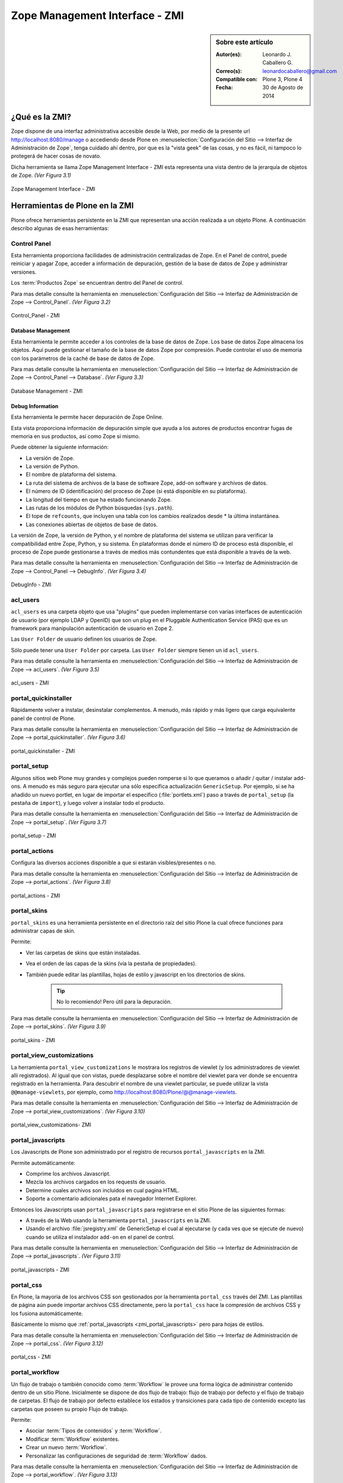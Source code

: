 .. -*- coding: utf-8 -*-

.. _zmi:

Zope Management Interface - ZMI
===============================

.. sidebar:: Sobre este artículo

    :Autor(es): Leonardo J. Caballero G.
    :Correo(s): leonardocaballero@gmail.com
    :Compatible con: Plone 3, Plone 4
    :Fecha: 30 de Agosto de 2014

.. _que_es_zmi:

¿Qué es la ZMI?
---------------

Zope dispone de una interfaz administrativa accesible desde la Web, 
por medio de la presente url http://localhost:8080/manage o accediendo 
desde Plone en :menuselection:`Configuración del Sitio --> Interfaz de Administración de Zope`, 
tenga cuidado ahí dentro, por que es la "vista geek" de las cosas, y 
no es fácil, ni tampoco lo protegerá de hacer cosas de novato.

Dicha herramienta se llama Zope Management Interface - ZMI esta representa 
una vista dentro de la jerarquía de objetos de Zope. *(Ver Figura 3.1)*

.. figure:: ./zmi.png
  :alt: Zope Management Interface - ZMI
  :align: center
  :width: 465px
  :height: 283px

  Zope Management Interface - ZMI

.. _herramienta_plone_zmi:

Herramientas de Plone en la ZMI
-------------------------------

Plone ofrece herramientas persistente en la ZMI que representan una acción 
realizada a un objeto Plone. A continuación describo algunas de esas 
herramientas:

Control Panel
.............

Esta herramienta proporciona facilidades de administración centralizadas de Zope. 
En el Panel de control, puede reiniciar y apagar Zope, acceder a información de 
depuración, gestión de la base de datos de Zope y administrar versiones.

Los :term:`Productos Zope` se encuentran dentro del Panel de control.

Para mas detalle consulte la herramienta en :menuselection:`Configuración del Sitio --> Interfaz de Administración de Zope --> Control_Panel`. *(Ver Figura 3.2)*

.. figure:: ./zmi_control_panel.jpg
  :alt: Control_Panel - ZMI
  :align: center
  :width: 471px
  :height: 258px

  Control_Panel - ZMI

Database Management
:::::::::::::::::::

Esta herramienta le permite acceder a los controles de la base de datos de Zope. 
Los base de datos Zope almacena los objetos. Aquí puede gestionar el tamaño de la 
base de datos Zope por compresión. Puede controlar el uso de memoria con los parámetros 
de la caché de base de datos de Zope.

Para mas detalle consulte la herramienta en :menuselection:`Configuración del Sitio --> Interfaz de Administración de Zope --> Control_Panel --> Database`. *(Ver Figura 3.3)*

.. figure:: ./zmi_database_management.png
  :alt: Database Management - ZMI
  :align: center
  :width: 461px
  :height: 181px

  Database Management - ZMI

Debug Information
:::::::::::::::::

Esta herramienta le permite hacer depuración de Zope Online.

Esta vista proporciona información de depuración simple que ayuda a los autores de 
productos encontrar fugas de memoria en sus productos, así como Zope sí mismo.

Puede obtener la siguiente información:

-  La versión de Zope.

-  La versión de Python.

-  El nombre de plataforma del sistema.

-  La ruta del sistema de archivos de la base de software Zope, add-on software y archivos de datos.

-  El número de ID (identificación) del proceso de Zope (si está disponible en su plataforma).

-  La longitud del tiempo en que ha estado funcionando Zope.

-  Las rutas de los módulos de Python búsquedas (``sys.path``).

-  El tope de ``refcounts``, que incluyen una tabla con los cambios realizados desde * la última instantánea.

-  Las conexiones abiertas de objetos de base de datos.

La versión de Zope, la versión de Python, y el nombre de plataforma del sistema 
se utilizan para verificar la compatibilidad entre Zope, Python, y su sistema. 
En plataformas donde el número ID de proceso está disponible, el proceso de Zope 
puede gestionarse a través de medios más contundentes que está disponible a través 
de la web.

Para mas detalle consulte la herramienta en :menuselection:`Configuración del Sitio --> Interfaz de Administración de Zope --> Control_Panel --> DebugInfo`. *(Ver Figura 3.4)*

.. figure:: ./zmi_debugifo.png
  :alt: DebugInfo - ZMI
  :align: center
  :width: 700px
  :height: 331px

  DebugInfo - ZMI

.. _zmi_acl_users:

acl_users
.........

``acl_users`` es una carpeta objeto que usa "plugins" que pueden implementarse 
con varias interfaces de autenticación de usuario (por ejemplo LDAP y OpenID) 
que son un plug en el Pluggable Authentication Service (PAS) que es un framework 
para manipulación autenticación de usuario en Zope 2. 

Las ``User Folder`` de usuario definen los usuarios de Zope. 

Sólo puede tener una ``User Folder`` por carpeta. Las ``User Folder`` siempre tienen un id ``acl_users``.

Para mas detalle consulte la herramienta en :menuselection:`Configuración del Sitio --> Interfaz de Administración de Zope --> acl_users`. *(Ver Figura 3.5)*

.. figure:: ./zmi_acl_users.png
  :alt: acl_users - ZMI
  :align: center
  :width: 639px
  :height: 307px

  acl_users - ZMI

.. _zmi_portal_quickinstaller:

portal_quickinstaller
.....................

Rápidamente volver a instalar, desinstalar complementos. A menudo, más rápido 
y más ligero que carga equivalente panel de control de Plone.

Para mas detalle consulte la herramienta en :menuselection:`Configuración del Sitio --> Interfaz de Administración de Zope --> portal_quickinstaller`. *(Ver Figura 3.6)*

.. figure:: ./zmi_portal_quickinstaller.png
  :alt: portal_quickinstaller - ZMI
  :align: center
  :width: 540px
  :height: 290px

  portal_quickinstaller - ZMI

.. _zmi_portal_setup:

portal_setup
............

Algunos sitios web Plone muy grandes y complejos pueden romperse si lo que queramos 
o añadir / quitar / instalar add-ons. A menudo es más seguro para ejecutar una sólo 
específica actualización ``GenericSetup``. Por ejemplo, si se ha añadido un nuevo portlet,
en lugar de importar el específico (:file:`portlets.xml`) paso a través de ``portal_setup``
(la pestaña de ``import``), y luego volver a instalar todo el producto.

Para mas detalle consulte la herramienta en :menuselection:`Configuración del Sitio --> Interfaz de Administración de Zope --> portal_setup`. *(Ver Figura 3.7)*

.. figure:: ./zmi_portal_setup.png
  :alt: portal_setup - ZMI
  :align: center
  :width: 799px
  :height: 309px

  portal_setup - ZMI

.. _zmi_portal_actions:

portal_actions
..............

Configura las diversos acciones disponible a que si estarán visibles/presentes o no.

Para mas detalle consulte la herramienta en :menuselection:`Configuración del Sitio --> Interfaz de Administración de Zope --> portal_actions`. *(Ver Figura 3.8)*

.. figure:: ./zmi_portal_actions.png
  :alt: portal_actions - ZMI
  :align: center
  :width: 800px
  :height: 321px

  portal_actions - ZMI

.. _zmi_portal_skins:

portal_skins
............

``portal_skins`` es una herramienta persistente en el directorio raíz del sitio 
Plone la cual ofrece funciones para administrar capas de skin.

Permite: 

- Ver las carpetas de skins que están instaladas. 

- Vea el orden de las capas de la skins (vía la pestaña de propiedades). 

- También puede editar las plantillas, hojas de estilo y javascript en 
  los directorios de skins. 
    
    .. tip::
        No lo recomiendo! Pero útil para la depuración.

Para mas detalle consulte la herramienta en :menuselection:`Configuración del Sitio --> Interfaz de Administración de Zope --> portal_skins`. *(Ver Figura 3.9)*

.. figure:: ./zmi_portal_skins.png
  :alt: portal_skins - ZMI
  :align: center
  :width: 800px
  :height: 380px

  portal_skins - ZMI

.. _zmi_portal_view_customizations:

portal_view_customizations
..........................

La herramienta ``portal_view_customizations`` le mostrara los registros de viewlet 
(y los administradores de viewlet allí registrados). Al igual que con vistas, puede 
desplazarse sobre el nombre del viewlet para ver donde se encuentra registrado en 
la herramienta. Para descubrir el nombre de una viewlet particular, se puede utilizar 
la vista ``@@manage-viewlets``, por ejemplo, como http://localhost:8080/Plone/@@manage-viewlets.

Para mas detalle consulte la herramienta en :menuselection:`Configuración del Sitio --> Interfaz de Administración de Zope --> portal_view_customizations`. *(Ver Figura 3.10)*

.. figure:: ./zmi_portal_view_customizations.png
  :alt: portal_view_customizations - ZMI
  :align: center
  :width: 728px
  :height: 372px

  portal_view_customizations- ZMI

.. _zmi_portal_javascripts:

portal_javascripts
..................

Los Javascripts de Plone son administrado por el registro de recursos ``portal_javascripts`` en la ZMI.

Permite automáticamente:

-  Comprime los archivos Javascript.

-  Mezcla los archivos cargados en los requests de usuario.

-  Determine cuales archivos son incluidos en cual pagina HTML.

-  Soporte a comentario adicionales pata el navegador Internet Explorer.

Entonces los Javascripts usan ``portal_javascripts`` para registrarse en el sitio Plone de las siguientes formas:

-  A través de la Web usando la herramienta ``portal_javascripts`` en la ZMI.

-  Usando el archivo :file:`jsregistry.xml` de GenericSetup el cual al ejecutarse 
   (y cada ves que se ejecute de nuevo) cuando se utiliza el instalador 
   ``add-on`` en el panel de control.

Para mas detalle consulte la herramienta en :menuselection:`Configuración del Sitio --> Interfaz de Administración de Zope --> portal_javascripts`. *(Ver Figura 3.11)*

.. figure:: ./zmi_portal_javascripts.png
  :alt: portal_javascripts - ZMI
  :align: center
  :width: 766px
  :height: 431px

  portal_javascripts - ZMI

.. _zmi_portal_css:

portal_css
..........

En Plone, la mayoría de los archivos CSS son gestionados por la herramienta 
``portal_css`` través del ZMI. Las plantillas de página aún puede importar 
archivos CSS directamente, pero la ``portal_css`` hace la compresión de archivos 
CSS y los fusiona automáticamente.

Básicamente lo mismo que :ref:`portal_javascripts <zmi_portal_javascripts>` 
pero para hojas de estilos.

Para mas detalle consulte la herramienta en :menuselection:`Configuración del Sitio --> Interfaz de Administración de Zope --> portal_css`. *(Ver Figura 3.12)*

.. figure:: ./zmi_portal_css.png
  :alt: portal_css - ZMI
  :align: center
  :width: 766px
  :height: 431px

  portal_css - ZMI

.. _zmi_portal_workflow:

portal_workflow
...............

Un flujo de trabajo o también conocido como :term:`Workflow` le provee una forma
lógica de administrar contenido dentro de un sitio Plone. Inicialmente se dispone
de dos flujo de trabajo: flujo de trabajo por defecto y el flujo de trabajo de carpetas.
El flujo de trabajo por defecto establece los estados y transiciones para cada tipo de contenido 
excepto las carpetas que poseen su propio Flujo de trabajo.

Permite: 

- Asociar :term:`Tipos de contenidos` y :term:`Workflow`.

- Modificar :term:`Workflow` existentes.

- Crear un nuevo :term:`Workflow`.

- Personalizar las configuraciones de seguridad de :term:`Workflow` dados.

Para mas detalle consulte la herramienta en :menuselection:`Configuración del Sitio --> Interfaz de Administración de Zope --> portal_workflow`. *(Ver Figura 3.13)*

.. figure:: ./zmi_portal_workflow.png
  :alt: portal_workflow - ZMI
  :align: center
  :width: 766px
  :height: 431px

  portal_workflow - ZMI

.. _zmi_portal_catalog:

portal_catalog
..............

Provee un mecanismo poderoso de indexación y búsqueda en la :ref:`ZODB <que_es_zodb>`
denominado :term:`Zcatalog`. Es una clase envoltorio (``wrapper``) de *ZCatalog* que
provee índices adicionales, metadatos y políticas específicas para las operaciones de
un sitio Plone.

Permite:

- Seleccionar vocabulario: (inglés, japonés, etc).

- Seleccionar metadata: Los valores de los atributos que coinciden con el nombre 
  en esta lista son los catalogados.

- Seleccionar índices: Los valores de cualquier atributo y método que coincide con 
  un índice en esta lista son los indexados.

- Localizar y agregar objetos al catálogo.

- Actualizar manualmente objetos en el catálogo.

- Remover objetos del catálogo.

Esta herramienta le permite a usted indexar y hacer búsquedas para objetos Zope, mas 
el ``ZCatalog`` no es simplemente un sistema administración de datos que le permite 
buscar a través de contenido. Usted tiene la opción de almacenar las propiedades en 
el Catálogo y cuales atributos se utilizan para la búsqueda.

Una vez que se introduce un conjunto de objetos en el catálogo, usted será capaz de 
actualizar el inventario objeto agregando, actualización de los objetos, o borrar estos.

Para mas detalle consulte la herramienta en :menuselection:`Configuración del Sitio --> Interfaz de Administración de Zope --> portal_catalog`. *(Ver Figura 3.14)*

.. figure:: ./zmi_portal_catalog.png
  :alt: portal_catalog - ZMI
  :align: center
  :width: 742px
  :height: 288px

  portal_catalog - ZMI

**¿Cómo actualizar el índice de objetos de la ZODB con Zcatalog?**

.. todo::
    Por definir por que este punto.

.. warning::

    Por precaución haga un respaldo de tu :ref:`ZODB <que_es_zodb>` en ubicada por defecto 
    en el directorio :file:`var/filestorage/Data.*`

Accede a tu ZMI de tu sitio Plone :menuselection:`Configuración del Sitio --> Interfaz de Administración de Zope --> portal_catalog --> Advanced` allí encontrara las siguientes opciones: *(Ver Figura 3.15)*

.. figure:: ./zmi_portal_catalog_Advanced.png
  :alt: portal_catalog - Advanced - ZMI
  :align: center
  :width: 742px
  :height: 288px

  portal_catalog - Advanced - ZMI

**Catalog Maintenance:** con esta tarea realizas la actualización del catálogo, 
el cual actualizará todos los registros del catálogo y eliminar registros no 
válidos. Para ello, en la limpieza de todos los índices y volver a catalogar 
todos los objetos actualmente indexados. 

.. warning:: 
   
   La eliminación del catálogo eliminará todas las entradas. Si desea realizar esta 
   tarea presione el botón **Clear Catalog**.
   
   El registro de los progresos por cada N objetos re-indexado al registro Zope (esta 
   definido en 0 para deshabilitar el registro). Para activar esta funcionalidad debe 
   cambiar el valor a 1 y presione el botón **Change**.

**Clear and Rebuild:** con esta tarea se se eliminarán todas las entradas del catálogo, 
y luego caminar todo el portal en busca de objetos de contenido que deben ser indexados 
en el catálogo y el índice de ellos. Haciendo esto eliminará las entradas inapropiados 
del catálogo de portal (scripts, plantillas) y conservar todo el contenido indexado. 
Esto puede tomar mucho tiempo, pero es la forma correcta de reconstruir un catálogo que 
ha tenido indebidamente objetos añadidos o eliminados.

.. _zmi_portal_migration:

portal_migration
................

Provee una interfaz gráfica que le permite actualizar cada sitio Plone a las ultimas versiones 
disponible en su sistema de archivos:

Permite:

- Actualizar su sitio Plone a las ultimas versiones disponible en su sistema de archivos.

- Ejecutar la actualización e imprimirla sin afectar ningún cambio dentro de la :ref:`ZODB <que_es_zodb>`, 
  ideal para hacer pruebas de la actualización antes de aplicarla.

Esta herramienta le permite aplicar los cambios dentro de cada sitio Plone que hospeda 
dentro de su instancia Zope, esto significa que aunque usted allá actualizo los cambios 
e instalado en su sistema de archivos parches de seguridad o migrado a una nueva versión 
de Plone, están no son aplicadas automáticamente en cada :ref:`ZODB <que_es_zodb>` de sus 
sitios desplegados.

Para mas detalle consulte la herramienta en :menuselection:`Interfaz de Administración de Zope --> portal_migration`. *(Ver Figura 3.16)*

.. figure:: ./zmi_portal_migration.png
  :alt: portal_migration - ZMI
  :align: center
  :width: 486px
  :height: 393px

  portal_migration - ZMI

temp_folder
...........

``Temporary Folders`` son las carpetas que almacenan sus contenidos "en memoria", 
en la misma forma como un disco RAM. El contenido de una carpeta temporal se pierden 
al apagar.

Por defecto, Zope creará una carpeta temporal llamada ``temp_folder`` en la raíz de todas 
las instalaciones de Zope. Esta carpeta temporal será utilizada por la maquinaria Zope 
sesiones, pero puede ser utilizado para otros propósitos.

Para mas detalle consulte la herramienta en :menuselection:`Configuración del Sitio --> Interfaz de Administración de Zope --> temp_folder`. *(Ver Figura 3.17)*

.. figure:: ./zmi_temp_folder.png
  :alt: temp_folder - ZMI
  :align: center
  :width: 540px
  :height: 154px

  temp_folder - ZMI

Referencias
...........

- `Using the Zope Management Interface`_.

- `Anatomía de Plone`_ de la empresa menttes.

- `Zope Management Interface know-how for better Plone development`_.

.. _ZMI (Zope Management Interface): http://wiki.zope.org/zope2/ZMIZopeManagementInterface
.. _Zope Management Interface: https://weblion.psu.edu/trac/weblion/wiki/ZopeManagementInterface
.. _Using the Zope Management Interface: http://docs.zope.org/zope2/zope2book/UsingZope.html
.. _Anatomía de Plone: http://www.slideshare.net/r0ver/anatomia-de-plone
.. _Zope Management Interface know-how for better Plone development: http://stackoverflow.com/questions/5098499/zope-management-interface-know-how-for-better-plone-development
